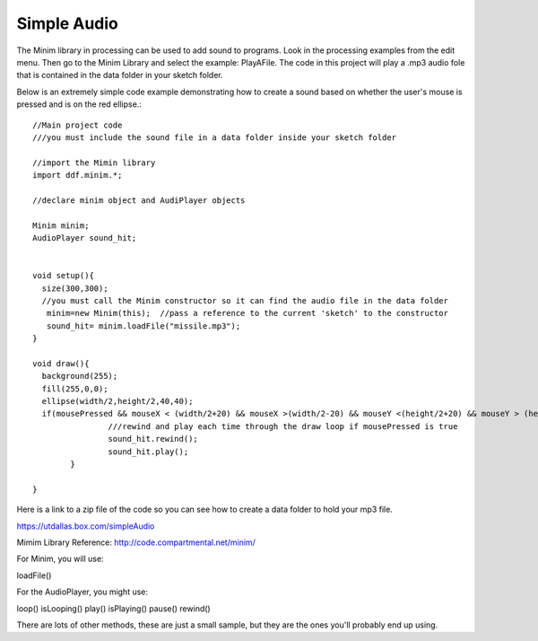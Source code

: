 .. _simpleAudio:

=============
Simple Audio
=============

The Minim library in processing can be used to add sound to programs.  Look in the processing 
examples from the edit menu.  Then go to the Minim Library and select the example: PlayAFile.  
The code in this project will play a .mp3 audio fole that is contained in the data folder 
in your sketch folder.  

Below is an extremely simple code example demonstrating how to create a sound based on 
whether the user's mouse is pressed and is on the red ellipse.::

	//Main project code
	///you must include the sound file in a data folder inside your sketch folder

	//import the Mimin library
	import ddf.minim.*;

	//declare minim object and AudiPlayer objects

	Minim minim;
	AudioPlayer sound_hit;


	void setup(){
	  size(300,300);
	  //you must call the Minim constructor so it can find the audio file in the data folder
	   minim=new Minim(this);  //pass a reference to the current 'sketch' to the constructor
	   sound_hit= minim.loadFile("missile.mp3"); 
	}

	void draw(){
	  background(255);
	  fill(255,0,0);
	  ellipse(width/2,height/2,40,40);
	  if(mousePressed && mouseX < (width/2+20) && mouseX >(width/2-20) && mouseY <(height/2+20) && mouseY > (height/2-20)){
			///rewind and play each time through the draw loop if mousePressed is true
			sound_hit.rewind();
			sound_hit.play();
		}
   
	}  



Here is a link to a zip file of the code so you can see how to create a data folder to hold
your mp3 file.

https://utdallas.box.com/simpleAudio

Mimim Library Reference:  http://code.compartmental.net/minim/

For Minim, you will use:

loadFile()

For the AudioPlayer, you might use:

loop()
isLooping()
play()
isPlaying()
pause()
rewind()

There are lots of other methods, these are just a small sample, but they are the ones you'll probably
end up using.

